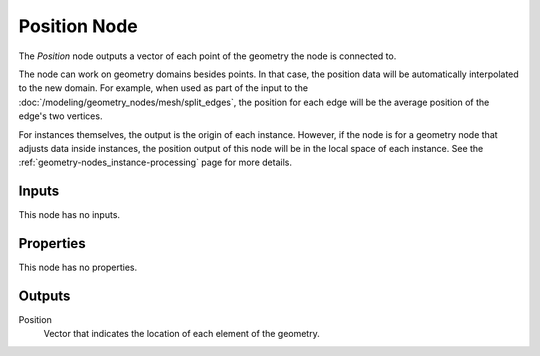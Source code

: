.. index:: Geometry Nodes; Position
.. _bpy.types.GeometryNodeInputPosition:

*************
Position Node
*************

.. figure:: /images/modeling_geometry-nodes_input_position_node.png
   :align: right
   :alt: Position node.

The *Position* node outputs a vector of each point of the geometry the node is connected to.

The node can work on geometry domains besides points. In that case, the position data will be
automatically interpolated to the new domain. For example, when used as part of the input to
the :doc:`/modeling/geometry_nodes/mesh/split_edges`, the position for each edge
will be the average position of the edge's two vertices.

For instances themselves, the output is the origin of each instance. However, if the node is for
a geometry node that adjusts data inside instances, the position output of this node will be
in the local space of each instance. See the :ref:`geometry-nodes_instance-processing` page
for more details.


Inputs
======

This node has no inputs.


Properties
==========

This node has no properties.


Outputs
=======

Position
   Vector that indicates the location of each element of the geometry.
